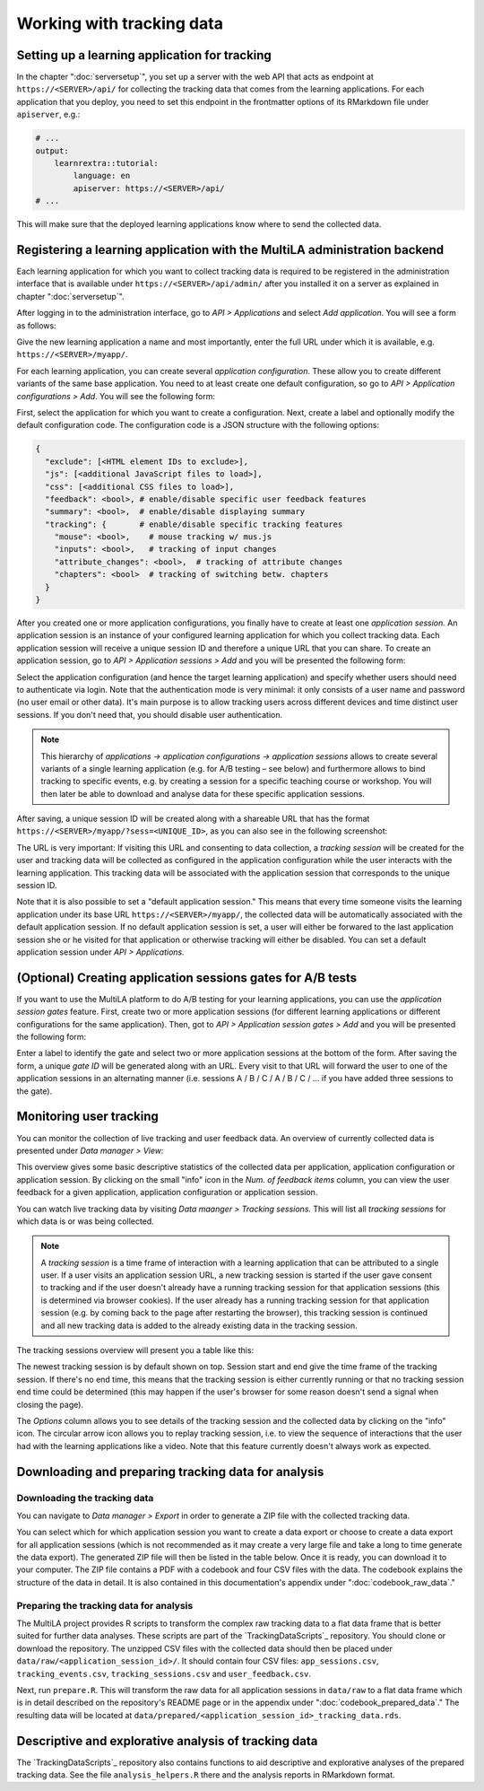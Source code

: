 .. _tracking_data:

Working with tracking data
==========================


Setting up a learning application for tracking
----------------------------------------------

In the chapter ":doc:`serversetup`", you set up a server with the web API that acts as endpoint at ``https://<SERVER>/api/`` for collecting the tracking data that comes from the learning applications. For each application that you deploy, you need to set this endpoint in the frontmatter options of its RMarkdown file under ``apiserver``, e.g.:

.. code-block:: yaml

    # ...
    output:
        learnrextra::tutorial:
            language: en
            apiserver: https://<SERVER>/api/
    # ...

This will make sure that the deployed learning applications know where to send the collected data.

Registering a learning application with the MultiLA administration backend
--------------------------------------------------------------------------

Each learning application for which you want to collect tracking data is required to be registered in the administration interface that is available under ``https://<SERVER>/api/admin/`` after you installed it on a server as explained in chapter ":doc:`serversetup`".

After logging in to the administration interface, go to *API > Applications* and select *Add application*. You will see a form as follows:

.. image:: img/admin-add-app.png
    :align: center
    :width: 100%

Give the new learning application a name and most importantly, enter the full URL under which it is available, e.g. ``https://<SERVER>/myapp/``.

For each learning application, you can create several *application configuration.* These allow you to create different variants of the same base application. You need to at least create one default configuration, so go to *API > Application configurations > Add*. You will see the following form:

.. image:: img/admin-add-config.png
    :align: center
    :width: 100%

First, select the application for which you want to create a configuration. Next, create a label and optionally modify the default configuration code. The configuration code is a JSON structure with the following options:

.. code-block::

    {
      "exclude": [<HTML element IDs to exclude>],
      "js": [<additional JavaScript files to load>],
      "css": [<additional CSS files to load>],
      "feedback": <bool>, # enable/disable specific user feedback features
      "summary": <bool>,  # enable/disable displaying summary
      "tracking": {       # enable/disable specific tracking features
        "mouse": <bool>,    # mouse tracking w/ mus.js
        "inputs": <bool>,   # tracking of input changes
        "attribute_changes": <bool>,  # tracking of attribute changes
        "chapters": <bool>  # tracking of switching betw. chapters
      }
    }

After you created one or more application configurations, you finally have to create at least one *application session.* An application session is an instance of your configured learning application for which you collect tracking data. Each application session will receive a unique session ID and therefore a unique URL that you can share. To create an application session, go to *API > Application sessions > Add* and you will be presented the following form:

.. image:: img/admin-add-session.png
    :align: center
    :width: 100%

Select the application configuration (and hence the target learning application) and specify whether users should need to authenticate via login. Note that the authentication mode is very minimal: it only consists of a user name and password (no user email or other data). It's main purpose is to allow tracking users across different devices and time distinct user sessions. If you don't need that, you should disable user authentication.

.. note:: This hierarchy of *applications → application configurations → application sessions* allows to create several variants of a single learning application (e.g. for A/B testing – see below) and furthermore allows to bind tracking to specific events, e.g. by creating a session for a specific teaching course or workshop. You will then later be able to download and analyse data for these specific application sessions.

After saving, a unique session ID will be created along with a shareable URL that has the format ``https://<SERVER>/myapp/?sess=<UNIQUE_ID>``, as you can also see in the following screenshot:

.. image:: img/admin-add-session.png
    :align: center
    :width: 100%

The URL is very important: If visiting this URL and consenting to data collection, a *tracking session* will be created for the user and tracking data will be collected as configured in the application configuration while the user interacts with the learning application. This tracking data will be associated with the application session that corresponds to the unique session ID.

Note that it is also possible to set a "default application session." This means that every time someone visits the learning application under its base URL ``https://<SERVER>/myapp/``, the collected data will be automatically associated with the default application session. If no default application session is set, a user will either be forwared to the last application session she or he visited for that application or otherwise tracking will either be disabled. You can set a default application session under *API > Applications.*

(Optional) Creating application sessions gates for A/B tests
------------------------------------------------------------

If you want to use the MultiLA platform to do A/B testing for your learning applications, you can use the *application session gates* feature. First, create two or more application sessions (for different learning applications or different configurations for the same application). Then, got to *API > Application session gates > Add* and you will be presented the following form:

.. image:: img/admin-add-gate.png
    :align: center
    :width: 100%

Enter a label to identify the gate and select two or more application sessions at the bottom of the form. After saving the form, a unique *gate ID* will be generated along with an URL. Every visit to that URL will forward the user to one of the application sessions in an alternating manner (i.e. sessions A / B / C / A / B / C / ... if you have added three sessions to the gate).

Monitoring user tracking
------------------------

You can monitor the collection of live tracking and user feedback data. An overview of currently collected data is presented under *Data manager > View:*

.. image:: img/admin-datamngr-view.png
    :align: center
    :width: 100%

This overview gives some basic descriptive statistics of the collected data per application, application configuration or application session. By clicking on the small "info" icon in the *Num. of feedback items* column, you can view the user feedback for a given application, application configuration or application session.

You can watch live tracking data by visiting *Data maanger > Tracking sessions.* This will list all *tracking sessions* for which data is or was being collected.

.. note:: A *tracking session* is a time frame of interaction with a learning application that can be attributed to a single user. If a user visits an application session URL, a new tracking session is started if the user gave consent to tracking and if the user doesn't already have a running tracking session for that application sessions (this is determined via browser cookies). If the user already has a running tracking session for that application session (e.g. by coming back to the page after restarting the browser), this tracking session is continued and all new tracking data is added to the already existing data in the tracking session.

The tracking sessions overview will present you a table like this:

.. image:: img/admin-trackingsess-overview.png
    :align: center
    :width: 100%

The newest tracking session is by default shown on top. Session start and end give the time frame of the tracking session. If there's no end time, this means that the tracking session is either currently running or that no tracking session end time could be determined (this may happen if the user's browser for some reason doesn't send a signal when closing the page).

The *Options* column allows you to see details of the tracking session and the collected data by clicking on the "info" icon. The circular arrow icon allows you to replay tracking session, i.e. to view the sequence of interactions that the user had with the learning applications like a video. Note that this feature currently doesn't always work as expected.

Downloading and preparing tracking data for analysis
----------------------------------------------------

Downloading the tracking data
^^^^^^^^^^^^^^^^^^^^^^^^^^^^^

You can navigate to *Data manager > Export* in order to generate a ZIP file with the collected tracking data.

.. image:: img/admin-export.png
    :align: center
    :width: 100%

You can select which for which application session you want to create a data export or choose to create a data export for all application sessions (which is not recommended as it may create a very large file and take a long to time generate the data export). The generated ZIP file will then be listed in the table below. Once it is ready, you can download it to your computer. The ZIP file contains a PDF with a codebook and four CSV files with the data. The codebook explains the structure of the data in detail. It is also contained in this documentation's appendix under ":doc:`codebook_raw_data`."

Preparing the tracking data for analysis
^^^^^^^^^^^^^^^^^^^^^^^^^^^^^^^^^^^^^^^^

The MultiLA project provides R scripts to transform the complex raw tracking data to a flat data frame that is better suited for further data analyses. These scripts are part of the `TrackingDataScripts`_ repository. You should clone or download the repository. The unzipped CSV files with the collected data should then be placed under ``data/raw/<application_session_id>/``. It should contain four CSV files: ``app_sessions.csv``, ``tracking_events.csv``, ``tracking_sessions.csv`` and ``user_feedback.csv``.

Next, run ``prepare.R``. This will transform the raw data for all application sessions in ``data/raw`` to a flat data frame which is in detail described on the repository's README page or in the appendix under ":doc:`codebook_prepared_data`." The resulting data will be located at ``data/prepared/<application_session_id>_tracking_data.rds``.

Descriptive and explorative analysis of tracking data
-----------------------------------------------------

The `TrackingDataScripts`_ repository also contains functions to aid descriptive and explorative analyses of the prepared tracking data. See the file ``analysis_helpers.R`` there and the analysis reports in RMarkdown format.
